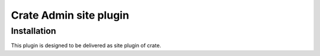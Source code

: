 =========================
 Crate Admin site plugin
=========================


Installation
============

This plugin is designed to be delivered as site plugin of crate.
